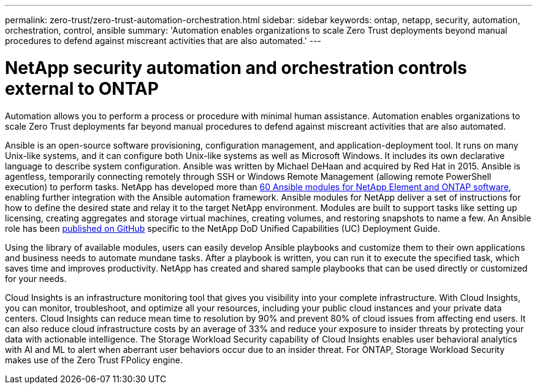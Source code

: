 ---
permalink: zero-trust/zero-trust-automation-orchestration.html
sidebar: sidebar
keywords: ontap, netapp, security, automation, orchestration, control, ansible
summary: 'Automation enables organizations to scale Zero Trust deployments beyond manual procedures to defend against miscreant activities that are also automated.'
---

= NetApp security automation and orchestration controls external to ONTAP
:icons: font
:imagesdir: ../media/

[.lead]
Automation allows you to perform a process or procedure with minimal human assistance. Automation enables organizations to scale Zero Trust deployments far beyond manual procedures to defend against miscreant activities that are also automated.

Ansible is an open-source software provisioning, configuration management, and application-deployment tool. It runs on many Unix-like systems, and it can configure both Unix-like systems as well as Microsoft Windows. It includes its own declarative language to describe system configuration. Ansible was written by Michael DeHaan and acquired by Red Hat in 2015. Ansible is agentless, temporarily connecting remotely through SSH or Windows Remote Management (allowing remote PowerShell execution) to perform tasks. NetApp has developed more than https://www.netapp.com/us/getting-started-with-netapp-approved-ansible-modules/index.aspx[60 Ansible modules for NetApp Element and ONTAP software^], enabling further integration with the Ansible automation framework. Ansible modules for NetApp deliver a set of instructions for how to define the desired state and relay it to the target NetApp environment. Modules are built to support tasks like setting up licensing, creating aggregates and storage virtual machines, creating volumes, and restoring snapshots to name a few. An Ansible role has been https://github.com/NetApp/ansible/tree/master/nar_ontap_security_ucd_guide[published on GitHub^] specific to the NetApp DoD Unified Capabilities (UC) Deployment Guide. 

Using the library of available modules, users can easily develop Ansible playbooks and customize them to their own applications and business needs to automate mundane tasks. After a playbook is written, you can run it to execute the specified task, which saves time and improves productivity. NetApp has created and shared sample playbooks that can be used directly or customized for your needs.

Cloud Insights is an infrastructure monitoring tool that gives you visibility into your complete infrastructure. With Cloud Insights, you can monitor, troubleshoot, and optimize all your resources, including your public cloud instances and your private data centers. Cloud Insights can reduce mean time to resolution by 90% and prevent 80% of cloud issues from affecting end users. It can also reduce cloud infrastructure costs by an average of 33% and reduce your exposure to insider threats by protecting your data with actionable intelligence. The Storage Workload Security capability of Cloud Insights enables user behavioral analytics with AI and ML to alert when aberrant user behaviors occur due to an insider threat. For ONTAP, Storage Workload Security makes use of the Zero Trust FPolicy engine.
